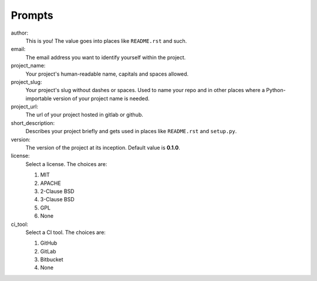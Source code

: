 Prompts
=======

author:
    This is you! The value goes into places like ``README.rst`` and such.

email:
    The email address you want to identify yourself within the project.

project_name:
  Your project's human-readable name, capitals and spaces allowed.

project_slug:
    Your project's slug without dashes or spaces. Used to name your repo
    and in other places where a Python-importable version of your project name
    is needed.

project_url:
    The url of your project hosted in gitlab or github.

short_description:
    Describes your project briefly and gets used in places like ``README.rst`` and ``setup.py``.

version:
    The version of the project at its inception. Default value is **0.1.0**.

license:
    Select a license. The choices are:

    1. MIT
    2. APACHE
    3. 2-Clause BSD
    4. 3-Clause BSD
    5. GPL
    6. None

ci_tool:
    Select a CI tool. The choices are:
    
    1. GitHub
    2. GitLab
    3. Bitbucket
    4. None
